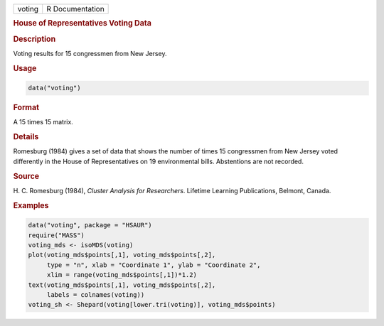 .. container::

   ====== ===============
   voting R Documentation
   ====== ===============

   .. rubric:: House of Representatives Voting Data
      :name: voting

   .. rubric:: Description
      :name: description

   Voting results for 15 congressmen from New Jersey.

   .. rubric:: Usage
      :name: usage

   .. code:: R

      data("voting")

   .. rubric:: Format
      :name: format

   A 15 times 15 matrix.

   .. rubric:: Details
      :name: details

   Romesburg (1984) gives a set of data that shows the number of times
   15 congressmen from New Jersey voted differently in the House of
   Representatives on 19 environmental bills. Abstentions are not
   recorded.

   .. rubric:: Source
      :name: source

   H. C. Romesburg (1984), *Cluster Analysis for Researchers*. Lifetime
   Learning Publications, Belmont, Canada.

   .. rubric:: Examples
      :name: examples

   .. code:: R

        data("voting", package = "HSAUR")
        require("MASS")
        voting_mds <- isoMDS(voting)
        plot(voting_mds$points[,1], voting_mds$points[,2],
             type = "n", xlab = "Coordinate 1", ylab = "Coordinate 2",
             xlim = range(voting_mds$points[,1])*1.2)
        text(voting_mds$points[,1], voting_mds$points[,2], 
             labels = colnames(voting))
        voting_sh <- Shepard(voting[lower.tri(voting)], voting_mds$points)
